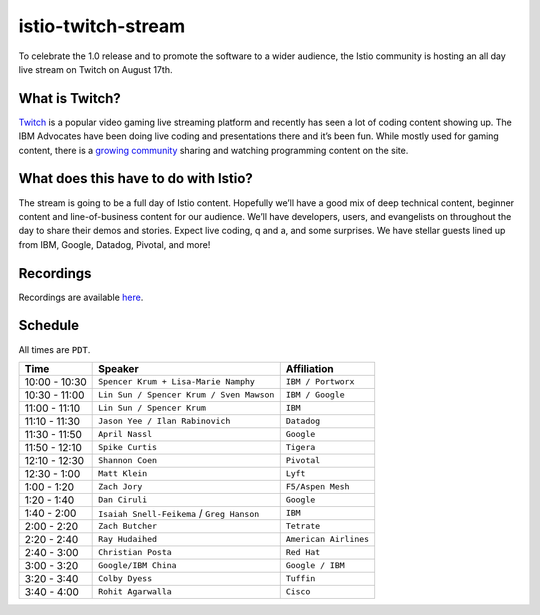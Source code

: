 istio-twitch-stream
================================================

To celebrate the 1.0 release and to promote the software to a wider
audience, the Istio community is hosting an all day live stream on
Twitch on August 17th.

What is Twitch?
---------------

`Twitch <https://twitch.tv/>`_ is a popular video gaming live streaming
platform and recently has seen a lot of coding content showing up. The
IBM Advocates have been doing live coding and presentations there and
it’s been fun. While mostly used for gaming content, there is a `growing
community <https://www.twitch.tv/communities/programming>`_ sharing and
watching programming content on the site.

What does this have to do with Istio?
-------------------------------------

The stream is going to be a full day of Istio content. Hopefully we’ll
have a good mix of deep technical content, beginner content and
line-of-business content for our audience. We’ll have developers, users,
and evangelists on throughout the day to share their demos and stories.
Expect live coding, q and a, and some surprises. We have stellar guests
lined up from IBM, Google, Datadog, Pivotal, and more!

Recordings
----------

Recordings are available
`here <https://www.youtube.com/playlist?list=PLzpeuWUENMK0V3dwpx5gPJun-SLG0USqU>`_.

Schedule
--------

All times are ``PDT``.

============= ========================================== =====================
Time          Speaker                                    Affiliation
============= ========================================== =====================
10:00 - 10:30 ``Spencer Krum + Lisa-Marie Namphy``       ``IBM / Portworx``
10:30 - 11:00 ``Lin Sun / Spencer Krum / Sven Mawson``   ``IBM / Google``
11:00 - 11:10 ``Lin Sun / Spencer Krum``                 ``IBM``
11:10 - 11:30 ``Jason Yee / Ilan Rabinovich``            ``Datadog``
11:30 - 11:50 ``April Nassl``                            ``Google``
11:50 - 12:10 ``Spike Curtis``                           ``Tigera``
12:10 - 12:30 ``Shannon Coen``                           ``Pivotal``
12:30 - 1:00  ``Matt Klein``                             ``Lyft``
1:00 - 1:20   ``Zach Jory``                              ``F5/Aspen Mesh``
1:20 - 1:40   ``Dan Ciruli``                             ``Google``
1:40 - 2:00   ``Isaiah Snell-Feikema`` / ``Greg Hanson`` ``IBM``
2:00 - 2:20   ``Zach Butcher``                           ``Tetrate``
2:20 - 2:40   ``Ray Hudaihed``                           ``American Airlines``
2:40 - 3:00   ``Christian Posta``                        ``Red Hat``
3:00 - 3:20   ``Google/IBM China``                       ``Google / IBM``
3:20 - 3:40   ``Colby Dyess``                            ``Tuffin``
3:40 - 4:00   ``Rohit Agarwalla``                        ``Cisco``
============= ========================================== =====================
